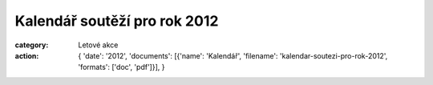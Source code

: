 Kalendář soutěží pro rok 2012
#############################

:category: Letové akce
:action: {
         'date': '2012',
         'documents':
         [{'name': 'Kalendář',
         'filename': 'kalendar-soutezi-pro-rok-2012',
         'formats': ['doc', 'pdf']}],
         }
